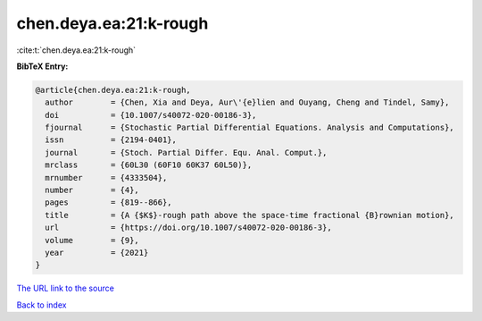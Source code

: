 chen.deya.ea:21:k-rough
=======================

:cite:t:`chen.deya.ea:21:k-rough`

**BibTeX Entry:**

.. code-block:: bibtex

   @article{chen.deya.ea:21:k-rough,
     author        = {Chen, Xia and Deya, Aur\'{e}lien and Ouyang, Cheng and Tindel, Samy},
     doi           = {10.1007/s40072-020-00186-3},
     fjournal      = {Stochastic Partial Differential Equations. Analysis and Computations},
     issn          = {2194-0401},
     journal       = {Stoch. Partial Differ. Equ. Anal. Comput.},
     mrclass       = {60L30 (60F10 60K37 60L50)},
     mrnumber      = {4333504},
     number        = {4},
     pages         = {819--866},
     title         = {A {$K$}-rough path above the space-time fractional {B}rownian motion},
     url           = {https://doi.org/10.1007/s40072-020-00186-3},
     volume        = {9},
     year          = {2021}
   }
`The URL link to the source <https://doi.org/10.1007/s40072-020-00186-3>`_


`Back to index <../By-Cite-Keys.html>`_
